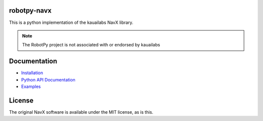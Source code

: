 robotpy-navx
============

This is a python implementation of the kauailabs NavX library.

.. note:: The RobotPy project is not associated with or endorsed by kauailabs

Documentation
=============

* `Installation <http://robotpy.readthedocs.io/en/stable/install/navx.html>`_
* `Python API Documentation <http://robotpy.readthedocs.io/projects/navx/en/stable/api.html>`_
* `Examples <https://github.com/robotpy/examples>`_

License
=======

The original NavX software is available under the MIT license, as is this.
